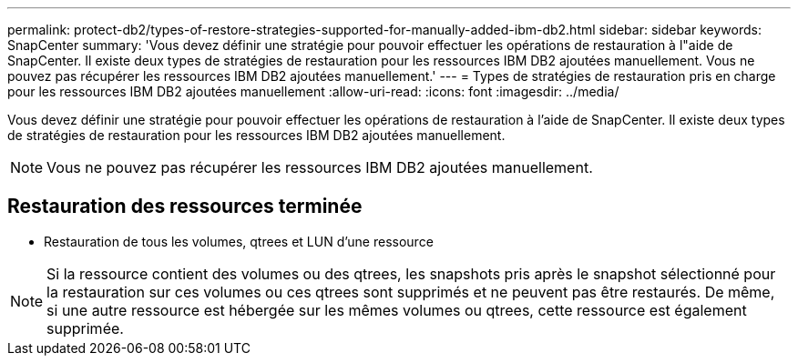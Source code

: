 ---
permalink: protect-db2/types-of-restore-strategies-supported-for-manually-added-ibm-db2.html 
sidebar: sidebar 
keywords: SnapCenter 
summary: 'Vous devez définir une stratégie pour pouvoir effectuer les opérations de restauration à l"aide de SnapCenter. Il existe deux types de stratégies de restauration pour les ressources IBM DB2 ajoutées manuellement. Vous ne pouvez pas récupérer les ressources IBM DB2 ajoutées manuellement.' 
---
= Types de stratégies de restauration pris en charge pour les ressources IBM DB2 ajoutées manuellement
:allow-uri-read: 
:icons: font
:imagesdir: ../media/


[role="lead"]
Vous devez définir une stratégie pour pouvoir effectuer les opérations de restauration à l'aide de SnapCenter. Il existe deux types de stratégies de restauration pour les ressources IBM DB2 ajoutées manuellement.


NOTE: Vous ne pouvez pas récupérer les ressources IBM DB2 ajoutées manuellement.



== Restauration des ressources terminée

* Restauration de tous les volumes, qtrees et LUN d'une ressource



NOTE: Si la ressource contient des volumes ou des qtrees, les snapshots pris après le snapshot sélectionné pour la restauration sur ces volumes ou ces qtrees sont supprimés et ne peuvent pas être restaurés. De même, si une autre ressource est hébergée sur les mêmes volumes ou qtrees, cette ressource est également supprimée.
